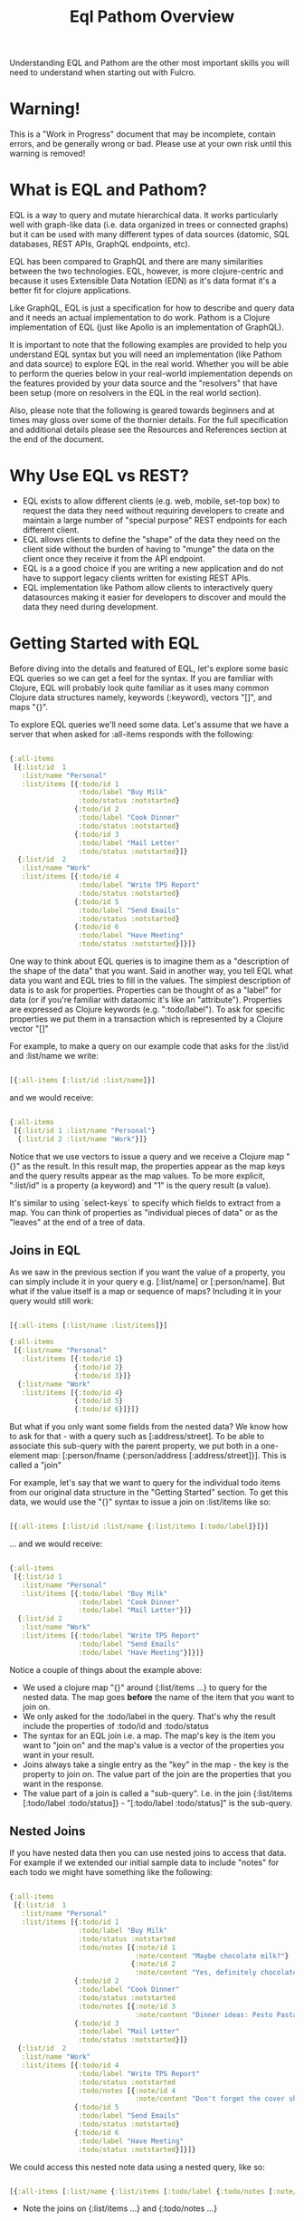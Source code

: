 #+TITLE: Eql Pathom Overview

Understanding EQL and Pathom are the other most important skills you will need to understand when starting out with Fulcro.

* Warning!

This is a "Work in Progress" document that may be incomplete, contain errors, and be generally wrong or bad. Please use at your own risk until this warning is removed!

* What is EQL and Pathom?

EQL is a way to query and mutate hierarchical data. It works particularly well with graph-like data (i.e. data organized in trees or connected graphs) but it can be used with many different types of data sources (datomic, SQL databases, REST APIs, GraphQL endpoints, etc).

EQL has been compared to GraphQL and there are many similarities between the two technologies. EQL, however, is more clojure-centric and because it uses Extensible Data Notation (EDN) as it's data format it's a better fit for clojure applications.

Like GraphQL, EQL is just a specification for how to describe and query data and it needs an actual implementation to do work. Pathom is a Clojure implementation of EQL (just like Apollo is an implementation of GraphQL).

It is important to note that the following examples are provided to help you understand EQL syntax but you will need an implementation (like Pathom and data source) to explore EQL in the real world. Whether you will be able to perform the queries below in your real-world implementation depends on the features provided by your data source and the "resolvers" that have been setup (more on resolvers in the EQL in the real world section).

Also, please note that the following is geared towards beginners and at times may gloss over some of the thornier details. For the full specification and additional details please see the Resources and References section at the end of the document.

* Why Use EQL vs REST?

- EQL exists to allow different clients (e.g. web, mobile, set-top box) to request the data they need without requiring developers to create and maintain a large number of "special purpose" REST endpoints for each different client.
- EQL allows clients to define the "shape" of the data they need on the client side without the burden of having to "munge" the data on the client once they receive it from the API endpoint.
- EQL is a a good choice if you are writing a new application and do not have to support legacy clients written for existing REST APIs.
- EQL implementation like Pathom allow clients to interactively query datasources making it easier for developers to discover and mould the data they need during development.

* Getting Started with EQL

Before diving into the details and featured of EQL, let's explore some basic EQL queries so we can get a feel for the syntax. If you are familiar with Clojure, EQL will probably look quite familiar as it uses many common Clojure data structures namely, keywords (:keyword), vectors "[]", and maps "{}".

To explore EQL queries we'll need some data. Let's assume that we have a server that when asked for :all-items responds with the following:

#+begin_src clojure

{:all-items
 [{:list/id  1
   :list/name "Personal"
   :list/items [{:todo/id 1
                 :todo/label "Buy Milk"
                 :todo/status :notstarted}
                {:todo/id 2
                 :todo/label "Cook Dinner"
                 :todo/status :notstarted}
                {:todo/id 3
                 :todo/label "Mail Letter"
                 :todo/status :notstarted}]}
  {:list/id  2
   :list/name "Work"
   :list/items [{:todo/id 4
                 :todo/label "Write TPS Report"
                 :todo/status :notstarted}
                {:todo/id 5
                 :todo/label "Send Emails"
                 :todo/status :notstarted}
                {:todo/id 6
                 :todo/label "Have Meeting"
                 :todo/status :notstarted}]}]}

#+end_src

One way to think about EQL queries is to imagine them as a "description of the shape of the data" that you want. Said in another way, you tell EQL what data you want and EQL tries to fill in the values. The simplest description of data is to ask for properties. Properties can be thought of as a "label" for data (or if you're familiar with dataomic it's like an "attribute"). Properties are expressed as Clojure keywords (e.g. ":todo/label"). To ask for specific properties we put them in a transaction which is represented by a Clojure vector "[]"

For example, to make a query on our example code that asks for the :list/id and :list/name we write:

#+begin_src clojure

[{:all-items [:list/id :list/name]}]

#+end_src

and we would receive:

#+begin_src clojure

{:all-items
 [{:list/id 1 :list/name "Personal"}
  {:list/id 2 :list/name "Work"}]}

#+end_src

Notice that we use vectors to issue a query and we receive a Clojure map "{}" as the result. In this result map, the properties appear as the map keys and the query results appear as the map values. To be more explicit, ":list/id" is a property (a keyword) and "1" is the query result (a value).

It's similar to using `select-keys` to specify which fields to extract from a map. You can think of properties as "individual pieces of data" or as the "leaves" at the end of a tree of data.

** Joins in EQL

As we saw in the previous section if you want the value of a property, you can simply include it in your query e.g. [:list/name] or [:person/name]. But what if the value itself is a map or sequence of maps? Including it in your query would still work:

#+begin_src clojure

[{:all-items [:list/name :list/items]}]

{:all-items
 [{:list/name "Personal"
   :list/items [{:todo/id 1}
                {:todo/id 2}
                {:todo/id 3}]}
  {:list/name "Work"
   :list/items [{:todo/id 4}
                {:todo/id 5}
                {:todo/id 6}]}]}

#+end_src

But what if you only want some fields from the nested data? We know how to ask for that - with a query such as [:address/street]. To be able to associate this sub-query with the parent property, we put both in a one-element map: [:person/fname {:person/address [:address/street]}]. This is called a "join"

For example, let's say that we want to query for the individual todo items from our original data structure in the "Getting Started" section. To get this data, we would use the "{}" syntax to issue a join on :list/items like so:

#+begin_src clojure

[{:all-items [:list/id :list/name {:list/items [:todo/label]}]}]

#+end_src

... and we would receive:

#+begin_src clojure

{:all-items
 [{:list/id 1
   :list/name "Personal"
   :list/items [{:todo/label "Buy Milk"
                 :todo/label "Cook Dinner"
                 :todo/label "Mail Letter"}]}
  {:list/id 2
   :list/name "Work"
   :list/items [{:todo/label "Write TPS Report"
                 :todo/label "Send Emails"
                 :todo/label "Have Meeting"}]}]}

#+end_src

Notice a couple of things about the example above:

- We used a clojure map "{}" around {:list/items ...} to query for the nested data. The map goes *before* the name of the item that you want to join on.
- We only asked for the :todo/label in the query. That's why the result include the properties of :todo/id and :todo/status
- The syntax for an EQL join i.e. a map. The map's key is the item you want to "join on" and the map's value is a vector of the properties you want in your result.
- Joins always take a single entry as the "key" in the map - the key is the property to join on. The value part of the join are the properties that you want in the response.
- The value part of a join is called a "sub-query". I.e. in the join {:list/items [:todo/label :todo/status]} - "[:todo/label :todo/status]" is the sub-query.

** Nested Joins

If you have nested data then you can use nested joins to access that data. For example if we extended our initial sample data to include "notes" for each todo we might have something like the following:

#+begin_src clojure

{:all-items
 [{:list/id  1
   :list/name "Personal"
   :list/items [{:todo/id 1
                 :todo/label "Buy Milk"
                 :todo/status :notstarted
                 :todo/notes [{:note/id 1
                               :note/content "Maybe chocolate milk?"}
                              {:note/id 2
                               :note/content "Yes, definitely chocolate milk"}]}
                {:todo/id 2
                 :todo/label "Cook Dinner"
                 :todo/status :notstarted
                 :todo/notes [{:note/id 3
                               :note/content "Dinner ideas: Pesto Pasta"}]}
                {:todo/id 3
                 :todo/label "Mail Letter"
                 :todo/status :notstarted}]}
  {:list/id  2
   :list/name "Work"
   :list/items [{:todo/id 4
                 :todo/label "Write TPS Report"
                 :todo/status :notstarted
                 :todo/notes [{:note/id 4
                               :note/content "Don't forget the cover sheet!"}]}
                {:todo/id 5
                 :todo/label "Send Emails"
                 :todo/status :notstarted}
                {:todo/id 6
                 :todo/label "Have Meeting"
                 :todo/status :notstarted}]}]}

#+end_src

We could access this nested note data using a nested query, like so:

#+begin_src clojure

[{:all-items [:list/name {:list/items [:todo/label {:todo/notes [:note/content]}]}]}]

#+end_src

- Note the joins on {:list/items ...} and {:todo/notes ...}

The result of the query would be:

#+begin_src clojure

{:all-items
 [{:list/name "Personal"
   :list/items [{:todo/label "Buy Milk"
                 :todo/notes [{:note/content "Maybe chocolate milk?"}
                              {:note/content "Yes, definitely chocolate milk"}]}
                {:todo/label "Cook Dinner"
                 :todo/notes [{:note/content "Dinner ideas: Pesto Pasta"}]}
                {:todo/label "Mail Letter"
                 :todo/notes {} }]}
  {:list/name "Work"
   :list/items [{:todo/label "Write TPS Report"
                 :todo/notes [{:note/content "Don't forget the cover sheet!"}]}
                {:todo/label "Send Emails"
                 :todo/notes {} }
                {:todo/label "Have Meeting"
                 :todo/notes {} }]}]}

#+end_src

As you can see, anything that is represented by nested data (or a reference, depending on your underlying database implementation) can be accessed using nested queries.

* Idents

We've seen way to identify the data you want to see in a query by specifying properties and joins but what if you want to be able to restrict the data you receive (if you only want the todo's for a particular list for example?). In this case you could use an ident which is represented by a vector with two elements like so:

#+begin_src clojure

[{[:list/id 1]
  [:list/name]}]

#+end_src

and the result would be:

#+begin_src clojure

{[:list/id 1]
 {:list/name Clojure}}

#+end_src

As mentioned in the official EQL docs, it's common to use an ident as a join key to start a query for some entity, e.g.:

#+begin_src clojure

[{[:customer/id 123]
  [:customer/name :customer/email]}]

#+end_src

* Mutations

The other most common element of the EQL specification is a mutation which which are used to represent operations or actions e.g [(cuddle-pet! {:target :mr-fuffly})]

A mutation consists of a list of two elements; the first is a symbol that names the mutation and the second is the data that the mutation needs to run.

Let's say we had defined a function on our imaginary EQL server that was able to add a todo to a list we could imagine a mutation that would look something like this:

#+begin_src clojure

[(add-todo! {:list/id 1 :todo/label "Pet Fluffy" :todo/status :not-started})]

#+end_src

(Of course, the response from the EQL server would depend on the implementation of add-todo!, whether you have setup error reporting, etc.)

Notice that the EQL transaction uses the standard vector "[]" to begin the transaction and then it uses a parenthesis "()" to indicate a mutation.

* Other EQL Features

EQL also provides several other more advanced features:

- Recursive queries: which allow you to query for items that nest recursively (e.g. folders in a file system, or todos that have sub-todos)
- Unions: which allow you to define different sub-queries based on certain conditions which can be defined by your implementation.
- Parameters: which allow you to provide an extra layer of information about the requested data (like if the results should be paginated etc.)
- Query metadata: which allows you to add meta data to your queries.

For further information on any of these advanced features we recommend you checkout the official EQL docs: https://edn-query-language.org/eql/1.0.0/specification.html

* Resources and References

The official EQL docs: https://edn-query-language.org/eql/1.0.0/what-is-eql.html
